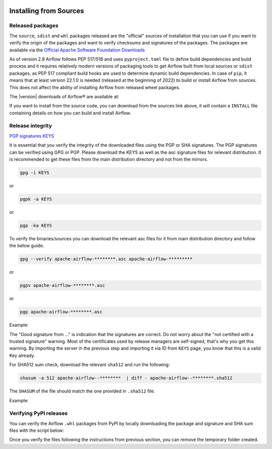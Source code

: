  .. Licensed to the Apache Software Foundation (ASF) under one
    or more contributor license agreements.  See the NOTICE file
    distributed with this work for additional information
    regarding copyright ownership.  The ASF licenses this file
    to you under the Apache License, Version 2.0 (the
    "License"); you may not use this file except in compliance
    with the License.  You may obtain a copy of the License at

 ..   http://www.apache.org/licenses/LICENSE-2.0

 .. Unless required by applicable law or agreed to in writing,
    software distributed under the License is distributed on an
    "AS IS" BASIS, WITHOUT WARRANTIES OR CONDITIONS OF ANY
    KIND, either express or implied.  See the License for the
    specific language governing permissions and limitations
    under the License.

Installing from Sources
-----------------------

Released packages
'''''''''''''''''

.. jinja:: official_download_page

    This page describes downloading and verifying Airflow® version
    ``{{ airflow_version }}`` using officially released packages.
    You can also install ``Apache Airflow`` - as most Python packages - via :doc:`PyPI <installing-from-pypi>`.
    You can choose different version of Airflow by selecting a different version from the drop-down at
    the top-left of the page.

The ``source``, ``sdist`` and ``whl`` packages released are the "official" sources of installation that you
can use if you want to verify the origin of the packages and want to verify checksums and signatures of
the packages. The packages are available via the
`Official Apache Software Foundation Downloads <https://dlcdn.apache.org/>`_

As of version 2.8 Airflow follows PEP 517/518 and uses ``pyproject.toml`` file to define build dependencies
and build process and it requires relatively modern versions of packaging tools to get Airflow built from
local sources or ``sdist`` packages, as PEP 517 compliant build hooks are used to determine dynamic build
dependencies. In case of ``pip``, it means that at least version 22.1.0 is needed (released at the beginning of
2022) to build or install Airflow from sources. This does not affect the ability of installing Airflow from
released wheel packages.

The |version| downloads of Airflow® are available at:

.. jinja:: official_download_page

    * `Sources package for airflow <{{ closer_lua_url }}/apache-airflow-{{ airflow_version }}-source.tar.gz>`__ (`asc <{{ base_url }}/apache-airflow-{{ airflow_version }}-source.tar.gz.asc>`__, `sha512 <{{ base_url }}/apache-airflow-{{ airflow_version }}-source.tar.gz.sha512>`__)
    * `Sdist package for airflow meta package <{{ closer_lua_url }}/apache-airflow-{{ airflow_version }}.tar.gz>`__ (`asc <{{ base_url }}/apache-airflow-{{ airflow_version }}.tar.gz.asc>`__, `sha512 <{{ base_url }}/apache-airflow-{{ airflow_version }}.tar.gz.sha512>`__)
    * `Whl package for airflow meta package <{{ closer_lua_url }}/apache_airflow-{{ airflow_version }}-py3-none-any.whl>`__ (`asc <{{ base_url }}/apache_airflow-{{ airflow_version }}-py3-none-any.whl.asc>`__, `sha512 <{{ base_url }}/apache_airflow-{{ airflow_version }}-py3-none-any.whl.sha512>`__)
    * `Sdist package for airflow core package <{{ closer_lua_url }}/apache-airflow_core-{{ airflow_version }}.tar.gz>`__ (`asc <{{ base_url }}/apache-airflow_core-{{ airflow_version }}.tar.gz.asc>`__, `sha512 <{{ base_url }}/apache-airflow_core-{{ airflow_version }}.tar.gz.sha512>`__)
    * `Whl package for airflow core package <{{ closer_lua_url }}/apache_airflow_core-{{ airflow_version }}-py3-none-any.whl>`__ (`asc <{{ base_url }}/apache_airflow_core-{{ airflow_version }}-py3-none-any.whl.asc>`__, `sha512 <{{ base_url }}/apache_airflow_core-{{ airflow_version }}-py3-none-any.whl.sha512>`__)

If you want to install from the source code, you can download from the sources link above, it will contain
a ``INSTALL`` file containing details on how you can build and install Airflow.

Release integrity
'''''''''''''''''

`PGP signatures KEYS <https://downloads.apache.org/airflow/KEYS>`__

It is essential that you verify the integrity of the downloaded files using the PGP or SHA signatures.
The PGP signatures can be verified using GPG or PGP. Please download the KEYS as well as the asc
signature files for relevant distribution. It is recommended to get these files from the
main distribution directory and not from the mirrors.

.. code-block:: bash

    gpg -i KEYS

or

.. code-block:: bash

    pgpk -a KEYS

or

.. code-block:: bash

    pgp -ka KEYS

To verify the binaries/sources you can download the relevant asc files for it from main
distribution directory and follow the below guide.

.. code-block:: bash

    gpg --verify apache-airflow-********.asc apache-airflow-*********

or

.. code-block:: bash

    pgpv apache-airflow-********.asc

or

.. code-block:: bash

    pgp apache-airflow-********.asc

Example:

.. code-block:: console
    :substitutions:

    $ gpg --verify apache-airflow-|version|-source.tar.gz.asc apache-airflow-|version|-source.tar.gz
      gpg: Signature made Sat 11 Sep 12:49:54 2021 BST
      gpg:                using RSA key CDE15C6E4D3A8EC4ECF4BA4B6674E08AD7DE406F
      gpg:                issuer "kaxilnaik@apache.org"
      gpg: Good signature from "Kaxil Naik <kaxilnaik@apache.org>" [unknown]
      gpg:                 aka "Kaxil Naik <kaxilnaik@gmail.com>" [unknown]
      gpg: WARNING: The key's User ID is not certified with a trusted signature!
      gpg:          There is no indication that the signature belongs to the owner.
      Primary key fingerprint: CDE1 5C6E 4D3A 8EC4 ECF4  BA4B 6674 E08A D7DE 406F

The "Good signature from ..." is indication that the signatures are correct.
Do not worry about the "not certified with a trusted signature" warning. Most of the certificates used
by release managers are self-signed, that's why you get this warning. By importing the server in the
previous step and importing it via ID from ``KEYS`` page, you know that this is a valid Key already.

For SHA512 sum check, download the relevant ``sha512`` and run the following:

.. code-block:: bash

    shasum -a 512 apache-airflow--********  | diff - apache-airflow--********.sha512

The ``SHASUM`` of the file should match the one provided in ``.sha512`` file.

Example:

.. code-block:: bash
    :substitutions:

    shasum -a 512 apache-airflow-|version|-source.tar.gz  | diff - apache-airflow-|version|-source.tar.gz.sha512


Verifying PyPI releases
'''''''''''''''''''''''

You can verify the Airflow ``.whl`` packages from PyPI by locally downloading the package and signature
and SHA sum files with the script below:


.. jinja:: official_download_page

    .. code-block:: bash

        #!/bin/bash
        AIRFLOW_VERSION="{{ airflow_version }}"
        airflow_download_dir="$(mktemp -d)"
        pip download --no-deps "apache-airflow==${AIRFLOW_VERSION}" --dest "${airflow_download_dir}"
        curl "https://downloads.apache.org/airflow/${AIRFLOW_VERSION}/apache_airflow-${AIRFLOW_VERSION}-py3-none-any.whl.asc" \
            -L -o "${airflow_download_dir}/apache_airflow-${AIRFLOW_VERSION}-py3-none-any.whl.asc"
        curl "https://downloads.apache.org/airflow/${AIRFLOW_VERSION}/apache_airflow-${AIRFLOW_VERSION}-py3-none-any.whl.sha512" \
            -L -o "${airflow_download_dir}/apache_airflow-${AIRFLOW_VERSION}-py3-none-any.whl.sha512"
        echo
        echo "Please verify files downloaded to ${airflow_download_dir}"
        ls -la "${airflow_download_dir}"
        echo

Once you verify the files following the instructions from previous section, you can remove the temporary
folder created.
